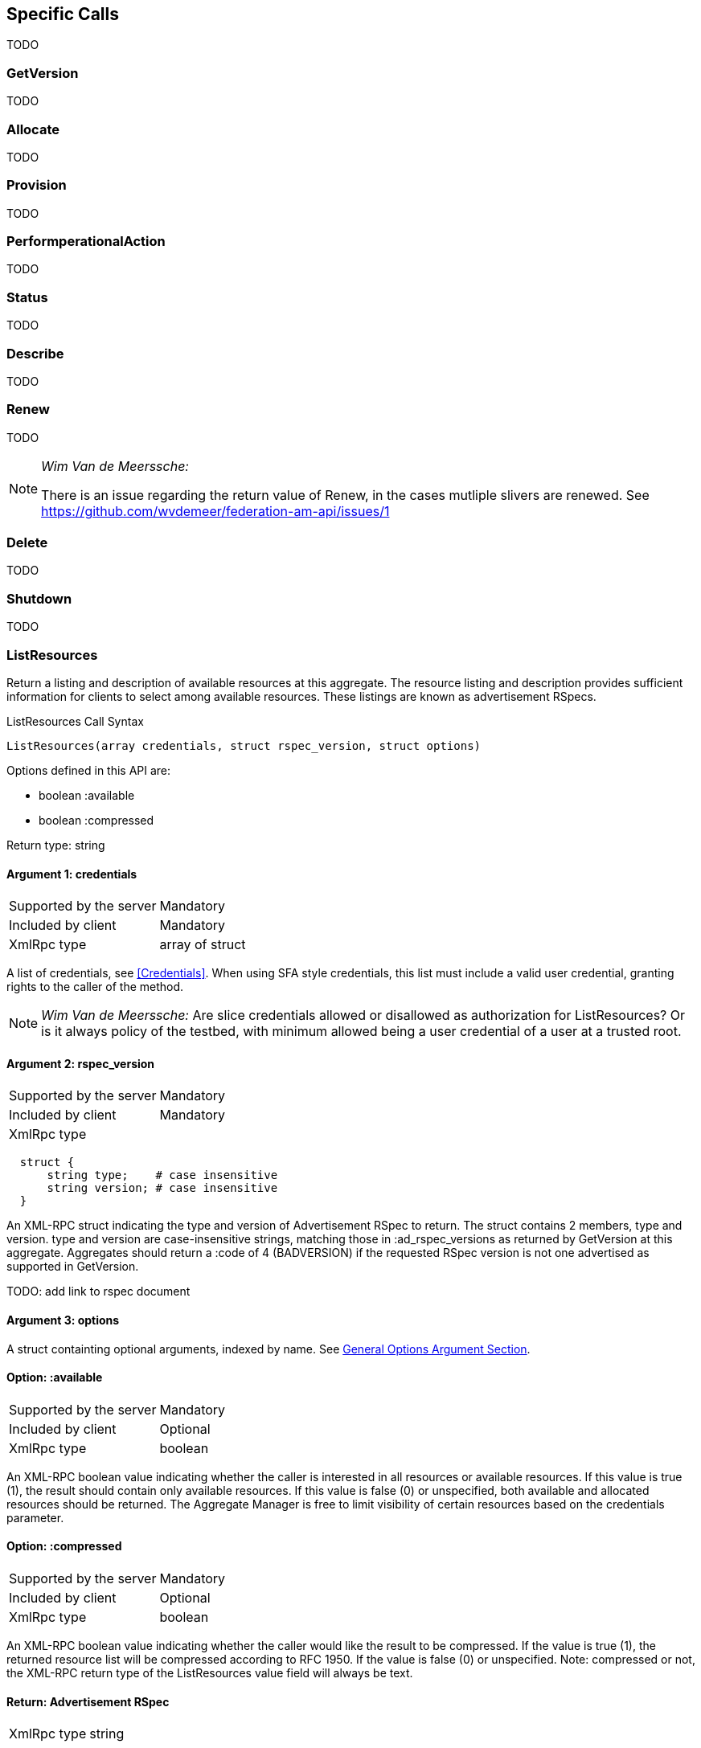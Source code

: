 == Specific Calls

TODO

=== GetVersion

TODO

=== Allocate

TODO

=== Provision

TODO

=== PerformperationalAction

TODO

=== Status

TODO

=== Describe

TODO

=== Renew

TODO

[NOTE]
====================================================
_Wim Van de Meerssche:_

There is an issue regarding the return value of Renew, in the cases mutliple
slivers are renewed. See https://github.com/wvdemeer/federation-am-api/issues/1
====================================================

=== Delete

TODO

=== Shutdown

TODO

[[ListResources]]
=== ListResources

Return a listing and description of available resources at this aggregate. The resource listing and description provides sufficient information for clients to select among available resources. These listings are known as advertisement RSpecs.

.ListResources Call Syntax
[source]
----------------
ListResources(array credentials, struct rspec_version, struct options)
----------------

Options defined in this API are:

* +boolean :available+
* +boolean :compressed+

Return type: +string+

==== Argument 1:  +credentials+

***********************************
[horizontal]
Supported by the server:: Mandatory
Included by client:: Mandatory
XmlRpc type::  +array of struct+
***********************************

A list of credentials, see <<Credentials>>. When using SFA style credentials, this list must include a valid user credential, granting rights to the caller of the method. 

NOTE: _Wim Van de Meerssche:_ Are slice credentials allowed or
disallowed as authorization for +ListResources+? Or is it always policy of the testbed, with minimum allowed being a user credential of a user at a trusted root.

==== Argument 2: +rspec_version+

***********************************
[horizontal]
Supported by the server:: Mandatory
Included by client:: Mandatory
XmlRpc type:: 
[source]
  struct {
      string type;    # case insensitive
      string version; # case insensitive
  }
***********************************

////////////////////////////////////
[NOTE]
[caption="Details", icon=None]
====================================
[horizontal]
Supported by the server:: Mandatory
Included by client:: Mandatory
XmlRpc type:: 
[source]
  struct {
      string type;    # case insensitive
      string version; # case insensitive
  }
====================================
////////////////////////////////////

An XML-RPC struct indicating the type and version of Advertisement RSpec to
return. The struct contains 2 members, type and version. type and version are
case-insensitive strings, matching those in +:ad_rspec_versions+ as returned
by +GetVersion+ at this aggregate. Aggregates should return a :code of 4
(BADVERSION) if the requested RSpec version is not one advertised as supported
in +GetVersion+. 

TODO: add link to rspec document 

==== Argument 3:  +options+

A struct containting optional arguments, indexed by name. See <<OptionsArgument,General Options Argument Section>>.

==== Option: +:available+

***********************************
[horizontal]
Supported by the server:: Mandatory
Included by client:: Optional 
XmlRpc type:: +boolean+
***********************************

An XML-RPC boolean value indicating whether the caller is interested in all resources or available resources. If this value is true (1), the result should contain only available resources. If this value is false (0) or unspecified, both available and allocated resources should be returned. The Aggregate Manager is free to limit visibility of certain resources based on the credentials parameter.

[[OptionCompressed]]
==== Option: +:compressed+

***********************************
[horizontal]
Supported by the server:: Mandatory
Included by client:: Optional 
XmlRpc type:: +boolean+
***********************************

////////////////////////////////////
[NOTE]
[caption="Details", icon=None]
====================================
[horizontal]
Supported by the server:: Mandatory
Included by client:: Optional 
XmlRpc type:: +boolean+
====================================
////////////////////////////////////

An XML-RPC boolean value indicating whether the caller would like the result
to be compressed. If the value is true (1), the returned resource list will be
compressed according to RFC 1950. If the value is false (0) or unspecified.
Note: compressed or not, the XML-RPC return type of the +ListResources+ value field will always be text.

==== Return: Advertisement RSpec

***********************************
[horizontal]
XmlRpc type:: +string+
***********************************

////////////////////////////////////
[NOTE]
[caption="Details", icon=None]
====================================
[horizontal]
XmlRpc type:: +string+
====================================
////////////////////////////////////

+ListResources+ returns the standard return struct from all AM API methods (output, value, code). See <<ReturnStructure,Return Structure>>.

The value contains an XmlRpc +string+ containing an Advertisement RSpec, or an XmlRpc +string+ containing a compressed RSpec (see <<OptionCompressed,+:compressed+ option>>).
The returned advertisement RSpec lists and describes resources at this aggregate. Depending on the arguments, these may be all local resources, or only available local resources.

NOTE: _Wim Van de Meerssche:_ When +compressed+ this returns an +string+ containing base64 encoded
binary data. The binary data is the compressed rspec. This is a bit strange,
because XmlRpc has a <base64> type, which could be used instead of a string.
This is implemented this way on aggregates. The reason for this might be that
is is not implemented correctly in some XmlRpc libraries? Does anyone have
more info? In any case, *this should be documented clearly, including an
example (in actual XML, not JSON)*. It might be an option to document this as
`Servers should send a +string+ containing a base64 encoded compressed rspec.
Clients should expect EITHER this +string+ or a +base64+ and work in both
cases.'

NOTE: _Wim Van de Meerssche:_ This brings up something similar: Dates are encoded with RFC3339 and send as XmlRpc +string+ type.
However, XmlRpc has a +dateTime.iso8601+ type. Why? Library support again?
Again *this should be very clearly documented, with examples*. Also again, we
might require the sender (client or server, depending on call) to do a
specific thing, and require the receiver to handle both cases.

==== Errors

See <<ErrorCodes,Error Codes>> for general errors.
There are no special cases for the +ListResources+ call.

NOTE: _Wim Van de Meerssche:_ I don't think there is a need to describe
errors specifically for +ListResources+. The way they are described in general
should be enough here, there is nothing specific about the errors that 
ListResources can generate.

==== Examples
.Example Request (JSON syntax)
[source]
------------
[
   [
      {
      ":type": "geni_sfa",
      ":version": "3",
      ":value": "<?xml version="1.0" encoding="UTF-8" standalone="no"?>
             <signed-credential ...  (Actual credential ommited)
             </signed-credential>"
      }
   ],
   {
   ":available": true,
   ":rspec_version": {
          "version": "3",
          "type": "geni"
          },
   ":compressed": false
   }
]
-----------------

.Example reply (JSON syntax)
[source]
------------------
{
"output": "",
"code": {
             ":code": 0
        },
"value": "<?xml version="1.0" encoding="UTF-8"?>
              <rspec xmlns:xsi="http://www.w3.org/2001/XMLSchema-instance" 
                     xmlns="http://www.geni.net/resources/rspec/3" 
                     xsi:schemaLocation="http://www.geni.net/resources/rspec/3 http://www.geni.net/resources/rspec/3/ad.xsd " 
                     type="advertisement" 
                     expires="2014-03-17T14:53:37Z" >
                    ... (actual RSpec ommited)
          </rspec>"
}
------------------

